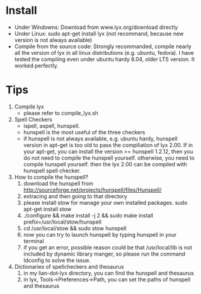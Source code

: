 # -*- org -*-

# Time-stamp: <2011-06-13 00:23:03 Monday by lian>

#+OPTIONS: ^:nil author:nil timestamp:nil creator:nil

* Install
  - Under Windowns: Download from www.lyx.org/download directly
  - Under Linux: sudo apt-get install lyx (not recommand, because new version is not always available)
  - Compile from the source code: Strongly recommanded, compile nearly all the version of lyx in all linux distributions (e.g. ubuntu, fedora). I have tested the compiling even under ubuntu hardy 8.04, older LTS version. It worked perfectly.
    
* Tips
  1. Compile lyx
     - please refer to compile_lyx.sh
  2. Spell Checkers
     - ispell, aspell, hunspell.
     - hunspell is the most useful of the three checkers
     - if hunspell is not always available, e.g. ubuntu hardy, hunspell version in apt-get is too old to pass the compiliation of lyx 2.00. If in your apt-get, you can install the version >= hunspell 1.2.12, then you do not need to compile the hunspell yourself. otherwise, you need to compile hunspell yourself. then the lyx 2.00 can be compiled with hunspell spell checker.
  3. How to compile the hunspell?
     1) download the hunspell from http://sourceforge.net/projects/hunspell/files/Hunspell/
     2) extracing and then going to that directory
     3) please install stow for manage your own installed packages. sudo apt-get install stow
     4) ./configure && make install -j 2 && sudo make install prefix=/usr/local/stow/hunspell
     5) cd /usr/local/stow && sudo stow hunspell
     6) now you can try to launch hunspell by typing hunspell in your terminal
     7) if you get an error, possible reason could be that /usr/local/lib is not included by dynamic library manger, so please run the command ldconfig to solve the issue.
  4. Dictionaries of spellcheckers and thesaurus
     1) in my lian-dot-lyx directory, you can find the hunspell and thesaurus
     2) in lyx, Tools->Preferences->Path, you can set the paths of hunspell and thesaurus
  
